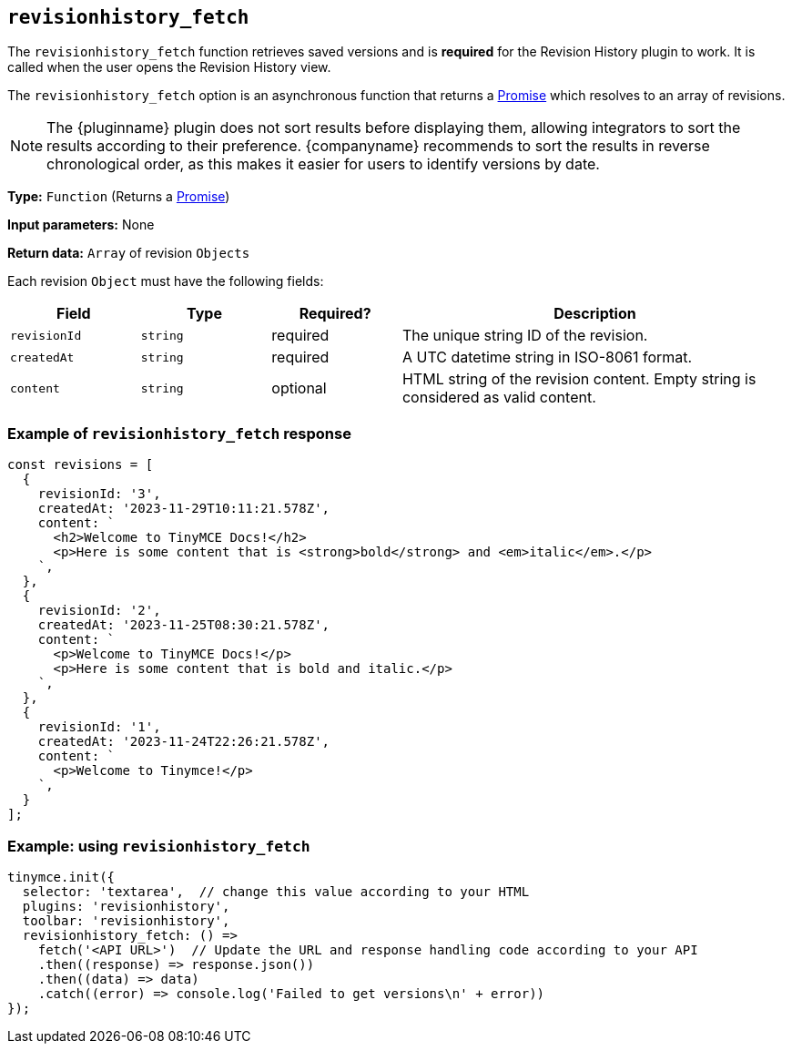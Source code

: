 [[revisionhistory_fetch]]
== `revisionhistory_fetch`

The `revisionhistory_fetch` function retrieves saved versions and is **required** for the Revision History plugin to work. It is called when the user opens the Revision History view.

The `revisionhistory_fetch` option is an asynchronous function that returns a link:https://developer.mozilla.org/en-US/docs/Web/JavaScript/Reference/Global_Objects/Promise[Promise] which resolves to an array of revisions.

[NOTE]
The {pluginname} plugin does not sort results before displaying them, allowing integrators to sort the results according to their preference. {companyname} recommends to sort the results in reverse chronological order, as this makes it easier for users to identify versions by date.

*Type:* `+Function+` (Returns a https://developer.mozilla.org/en-US/docs/Web/JavaScript/Reference/Global_Objects/Promise[Promise])

*Input parameters:* None

*Return data:* `+Array+` of revision `+Objects+`

Each revision `+Object+` must have the following fields:
[cols="1,1,1,3",options="header"]
|===
|Field |Type |Required? |Description
|`+revisionId+` | `+string+` | required | The unique string ID of the revision.
|`+createdAt+` | `+string+` | required | A UTC datetime string in ISO-8061 format.
|`+content+` | `+string+` | optional | HTML string of the revision content. Empty string is considered as valid content.
|===

=== Example of `revisionhistory_fetch` response

[source,js]
----
const revisions = [
  {
    revisionId: '3',
    createdAt: '2023-11-29T10:11:21.578Z',
    content: `
      <h2>Welcome to TinyMCE Docs!</h2>
      <p>Here is some content that is <strong>bold</strong> and <em>italic</em>.</p>
    `,
  },
  {
    revisionId: '2',
    createdAt: '2023-11-25T08:30:21.578Z',
    content: `
      <p>Welcome to TinyMCE Docs!</p>
      <p>Here is some content that is bold and italic.</p>
    `,
  },
  {
    revisionId: '1',
    createdAt: '2023-11-24T22:26:21.578Z',
    content: `
      <p>Welcome to Tinymce!</p>
    `,
  }
];
----

=== Example: using `revisionhistory_fetch`

[source,js]
----
tinymce.init({
  selector: 'textarea',  // change this value according to your HTML
  plugins: 'revisionhistory',
  toolbar: 'revisionhistory',
  revisionhistory_fetch: () =>
    fetch('<API URL>')  // Update the URL and response handling code according to your API
    .then((response) => response.json())
    .then((data) => data)
    .catch((error) => console.log('Failed to get versions\n' + error))
});
----

